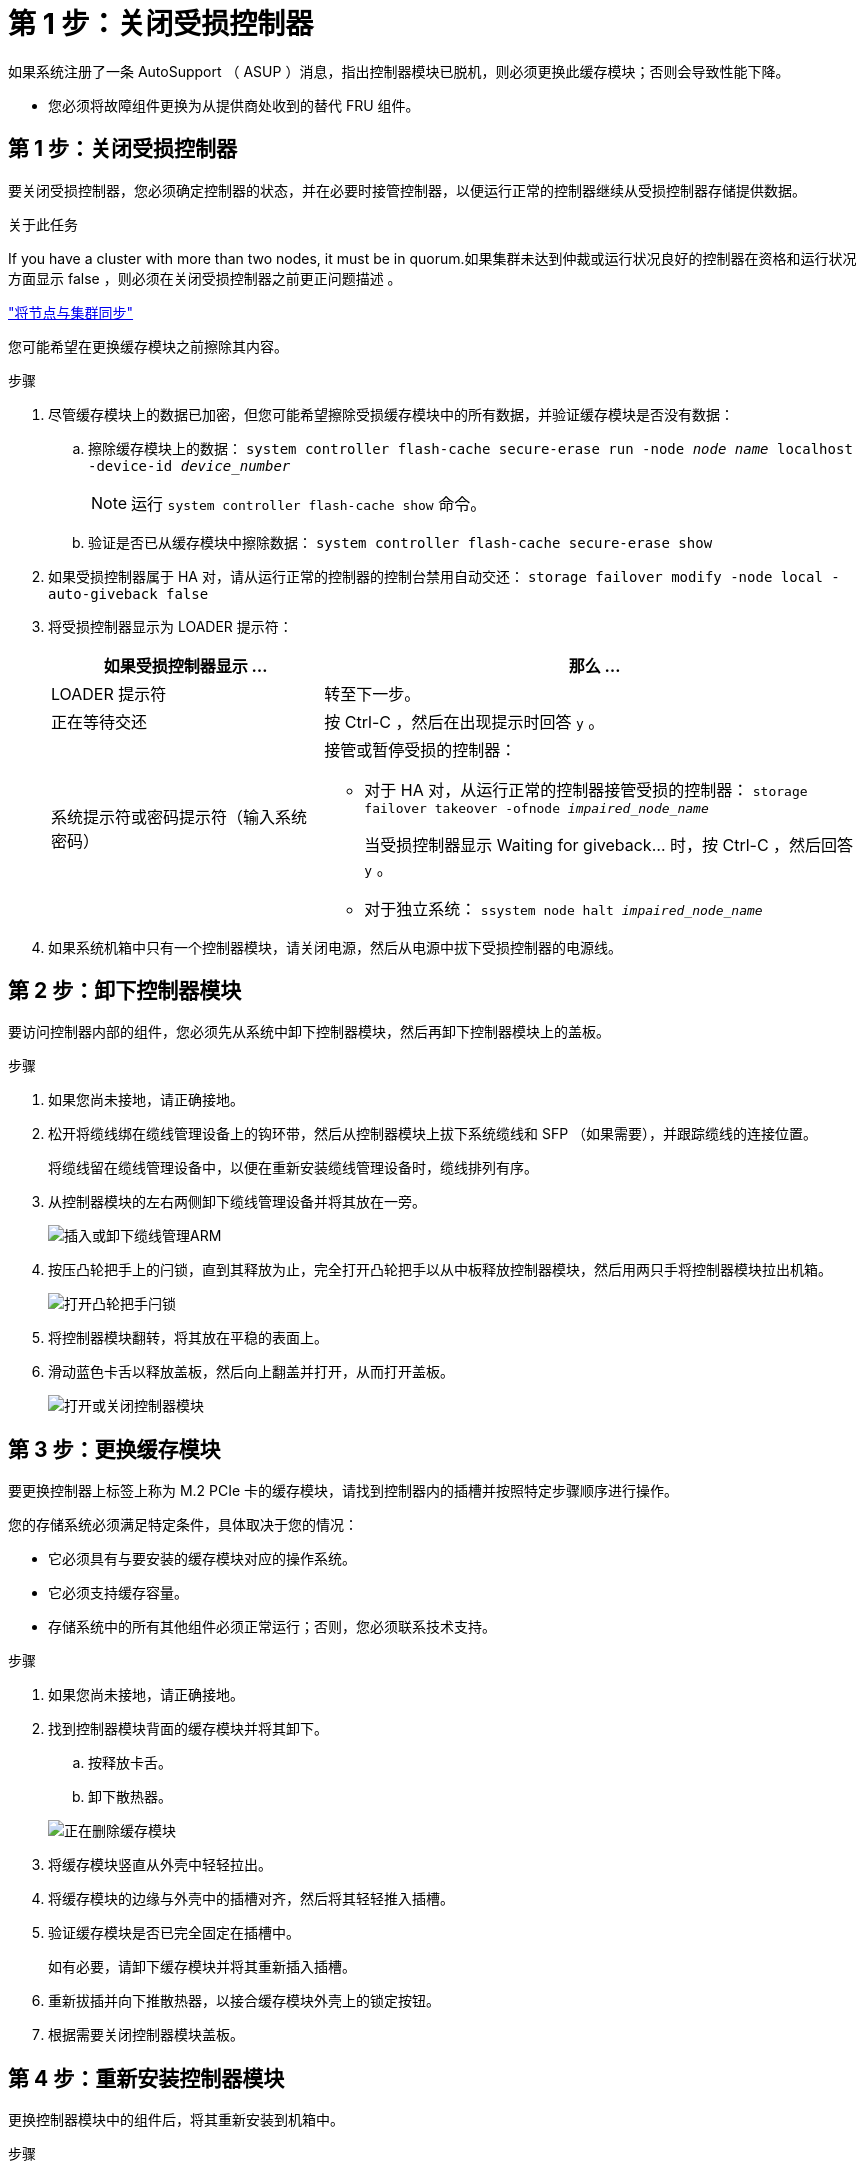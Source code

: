 = 第 1 步：关闭受损控制器
:allow-uri-read: 


如果系统注册了一条 AutoSupport （ ASUP ）消息，指出控制器模块已脱机，则必须更换此缓存模块；否则会导致性能下降。

* 您必须将故障组件更换为从提供商处收到的替代 FRU 组件。




== 第 1 步：关闭受损控制器

要关闭受损控制器，您必须确定控制器的状态，并在必要时接管控制器，以便运行正常的控制器继续从受损控制器存储提供数据。

.关于此任务
If you have a cluster with more than two nodes, it must be in quorum.如果集群未达到仲裁或运行状况良好的控制器在资格和运行状况方面显示 false ，则必须在关闭受损控制器之前更正问题描述 。

link:https://docs.netapp.com/us-en/ontap/system-admin/synchronize-node-cluster-task.html?q=Quorum["将节点与集群同步"^]

您可能希望在更换缓存模块之前擦除其内容。

.步骤
. 尽管缓存模块上的数据已加密，但您可能希望擦除受损缓存模块中的所有数据，并验证缓存模块是否没有数据：
+
.. 擦除缓存模块上的数据： `system controller flash-cache secure-erase run -node _node name_ localhost -device-id _device_number_`
+

NOTE: 运行 `system controller flash-cache show` 命令。

.. 验证是否已从缓存模块中擦除数据： `system controller flash-cache secure-erase show`


. 如果受损控制器属于 HA 对，请从运行正常的控制器的控制台禁用自动交还： `storage failover modify -node local -auto-giveback false`
. 将受损控制器显示为 LOADER 提示符：
+
[cols="1,2"]
|===
| 如果受损控制器显示 ... | 那么 ... 


 a| 
LOADER 提示符
 a| 
转至下一步。



 a| 
正在等待交还
 a| 
按 Ctrl-C ，然后在出现提示时回答 `y` 。



 a| 
系统提示符或密码提示符（输入系统密码）
 a| 
接管或暂停受损的控制器：

** 对于 HA 对，从运行正常的控制器接管受损的控制器： `storage failover takeover -ofnode _impaired_node_name_`
+
当受损控制器显示 Waiting for giveback... 时，按 Ctrl-C ，然后回答 `y` 。

** 对于独立系统： `ssystem node halt _impaired_node_name_`


|===
. 如果系统机箱中只有一个控制器模块，请关闭电源，然后从电源中拔下受损控制器的电源线。




== 第 2 步：卸下控制器模块

要访问控制器内部的组件，您必须先从系统中卸下控制器模块，然后再卸下控制器模块上的盖板。

.步骤
. 如果您尚未接地，请正确接地。
. 松开将缆线绑在缆线管理设备上的钩环带，然后从控制器模块上拔下系统缆线和 SFP （如果需要），并跟踪缆线的连接位置。
+
将缆线留在缆线管理设备中，以便在重新安装缆线管理设备时，缆线排列有序。

. 从控制器模块的左右两侧卸下缆线管理设备并将其放在一旁。
+
image::../media/drw_25xx_cable_management_arm.png[插入或卸下缆线管理ARM]

. 按压凸轮把手上的闩锁，直到其释放为止，完全打开凸轮把手以从中板释放控制器模块，然后用两只手将控制器模块拉出机箱。
+
image::../media/drw_2240_x_opening_cam_latch.png[打开凸轮把手闩锁]

. 将控制器模块翻转，将其放在平稳的表面上。
. 滑动蓝色卡舌以释放盖板，然后向上翻盖并打开，从而打开盖板。
+
image::../media/drw_2600_opening_pcm_cover.png[打开或关闭控制器模块]





== 第 3 步：更换缓存模块

要更换控制器上标签上称为 M.2 PCIe 卡的缓存模块，请找到控制器内的插槽并按照特定步骤顺序进行操作。

您的存储系统必须满足特定条件，具体取决于您的情况：

* 它必须具有与要安装的缓存模块对应的操作系统。
* 它必须支持缓存容量。
* 存储系统中的所有其他组件必须正常运行；否则，您必须联系技术支持。


.步骤
. 如果您尚未接地，请正确接地。
. 找到控制器模块背面的缓存模块并将其卸下。
+
.. 按释放卡舌。
.. 卸下散热器。


+
image::../media/drw_2600_fcache_repl_animated_gif.png[正在删除缓存模块]

. 将缓存模块竖直从外壳中轻轻拉出。
. 将缓存模块的边缘与外壳中的插槽对齐，然后将其轻轻推入插槽。
. 验证缓存模块是否已完全固定在插槽中。
+
如有必要，请卸下缓存模块并将其重新插入插槽。

. 重新拔插并向下推散热器，以接合缓存模块外壳上的锁定按钮。
. 根据需要关闭控制器模块盖板。




== 第 4 步：重新安装控制器模块

更换控制器模块中的组件后，将其重新安装到机箱中。

.步骤
. 如果您尚未接地，请正确接地。
. 如果您尚未更换控制器模块上的外盖，请进行更换。
. 将控制器模块的末端与机箱中的开口对齐，然后将控制器模块轻轻推入系统的一半。
+

NOTE: 请勿将控制器模块完全插入机箱中，除非系统指示您这样做。

. 根据需要重新对系统进行布线。
+
如果您已卸下介质转换器（ QSFP 或 SFP ），请记得在使用光缆时重新安装它们。

. 完成控制器模块的重新安装：
+
[cols="1,2"]
|===
| 如果您的系统位于 ... | 然后执行以下步骤 ... 


 a| 
HA 对
 a| 
控制器模块一旦完全固定在机箱中，就会开始启动。

.. 在凸轮把手处于打开位置的情况下，用力推入控制器模块，直到它与中板并完全就位，然后将凸轮把手合上到锁定位置。
+

NOTE: 将控制器模块滑入机箱时，请勿用力过大，以免损坏连接器。

+
控制器一旦固定在机箱中，就会开始启动。

.. 如果尚未重新安装缆线管理设备，请重新安装该设备。
.. 使用钩环带将缆线绑定到缆线管理设备。




 a| 
一种独立配置
 a| 
.. 在凸轮把手处于打开位置的情况下，用力推入控制器模块，直到它与中板并完全就位，然后将凸轮把手合上到锁定位置。
+

NOTE: 将控制器模块滑入机箱时，请勿用力过大，以免损坏连接器。

.. 如果尚未重新安装缆线管理设备，请重新安装该设备。
.. 使用钩环带将缆线绑定到缆线管理设备。
.. 将电源线重新连接到电源和电源，然后打开电源以启动启动过程。


|===




== 第 5 步：切回双节点 MetroCluster 配置中的聚合

在双节点 MetroCluster 配置中完成 FRU 更换后，您可以执行 MetroCluster 切回操作。这样会将配置恢复到其正常运行状态，以前受损站点上的 sync-source Storage Virtual Machine （ SVM ）现在处于活动状态，并从本地磁盘池提供数据。

此任务仅限适用场景双节点 MetroCluster 配置。

.步骤
. 验证所有节点是否处于 `enabled` 状态： `MetroCluster node show`
+
[listing]
----
cluster_B::>  metrocluster node show

DR                           Configuration  DR
Group Cluster Node           State          Mirroring Mode
----- ------- -------------- -------------- --------- --------------------
1     cluster_A
              controller_A_1 configured     enabled   heal roots completed
      cluster_B
              controller_B_1 configured     enabled   waiting for switchback recovery
2 entries were displayed.
----
. 验证所有 SVM 上的重新同步是否已完成： `MetroCluster SVM show`
. 验证修复操作正在执行的任何自动 LIF 迁移是否已成功完成： `MetroCluster check lif show`
. 在运行正常的集群中的任何节点上使用 `MetroCluster switchback` 命令执行切回。
. 验证切回操作是否已完成： `MetroCluster show`
+
当集群处于 `waiting for-switchback` 状态时，切回操作仍在运行：

+
[listing]
----
cluster_B::> metrocluster show
Cluster              Configuration State    Mode
--------------------	------------------- 	---------
 Local: cluster_B configured       	switchover
Remote: cluster_A configured       	waiting-for-switchback
----
+
当集群处于 `normal` 状态时，切回操作完成。：

+
[listing]
----
cluster_B::> metrocluster show
Cluster              Configuration State    Mode
--------------------	------------------- 	---------
 Local: cluster_B configured      		normal
Remote: cluster_A configured      		normal
----
+
如果切回需要很长时间才能完成，您可以使用 `MetroCluster config-replication resync-status show` 命令检查正在进行的基线的状态。

. 重新建立任何 SnapMirror 或 SnapVault 配置。




== 第 6 步：将故障部件退回 NetApp

按照套件随附的 RMA 说明将故障部件退回 NetApp 。请参见 https://mysupport.netapp.com/site/info/rma["部件退回和放大器；更换"] 第页，了解更多信息。
